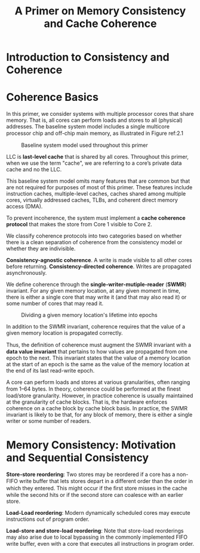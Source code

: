 #+title: A Primer on Memory Consistency and Cache Coherence

#+AUTHOR:
#+EXPORT_FILE_NAME: ../latex/APrimerOnMemoryConsistencyAndCacheCoherence/APrimerOnMemoryConsistencyAndCacheCoherence.tex
#+LATEX_HEADER: \input{/Users/wu/notes/preamble.tex}
#+LATEX_HEADER: \graphicspath{{../../books/}}
#+LATEX_HEADER: \makeindex
#+STARTUP: shrink
* Introduction to Consistency and Coherence
* Coherence Basics
        In this primer, we consider systems with multiple processor cores that share memory. That is, all
        cores can perform loads and stores to all (physical) addresses. The baseline system model includes a
        single multicore processor chip and oﬀ-chip main memory, as illustrated in Figure ref:2.1

        #+ATTR_LATEX: :width .9\textwidth :float nil
        #+NAME: 2.1
        #+CAPTION: Baseline system model used throughout this primer
        [[../images/papers/45.png]]

        LLC is *last-level cache* that is shared by all cores. Throughout this primer, when we use the term
        "cache", we are referring to a core’s private data cache and no  the LLC.

        This baseline system model omits many features that are common but that are not required for purposes
        of most of this primer. These features include instruction caches, multiple-level caches, caches
        shared among multiple cores, virtually addressed caches, TLBs, and coherent direct memory access
        (DMA).

        To prevent incoherence, the system must implement a *cache coherence protocol* that makes the store from
        Core 1 visible to Core 2.

        We classify coherence protocols into two categories based on whether there is a clean separation of
        coherence from the consistency model or whether they are indivisible.

        *Consistency-agnostic coherence*. A write is made visible to all other cores before returning.
        *Consistency-directed coherence*. Writes are propagated asynchronously.

        We define coherence through the *single-writer-mutiple-reader* (*SWMR*) invariant. For any given memory
        location, at any given moment in time, there is either a single core that may write it (and that may
        also read it) or some number of cores that may read it.

        #+ATTR_LATEX: :width .9\textwidth :float nil
        #+NAME: 2.3
        #+CAPTION: Dividing a given memory location's lifetime into epochs
        [[../images/Misc/1.png]]

        In addition to the SWMR invariant, coherence requires that the value of a given memory location is
        propagated correctly.

        Thus, the deﬁnition of coherence must augment the SWMR invariant with a *data value invariant* that
        pertains to how values are propagated from one epoch to the next. This invariant states that the value
        of a memory location at the start of an epoch is the same as the value of the memory location at the
        end of its last read-write epoch.

        A core can perform loads and stores at various granularities, often ranging from 1–64 bytes. In
        theory, coherence could be performed at the ﬁnest load/store granularity. However, in practice
        coherence is usually maintained at the granularity of cache blocks. That is, the hardware enforces
        coherence on a cache block by cache block basis. In practice, the SWMR invariant is likely to be that,
        for any block of memory, there is either a single writer or some number of readers.
* Memory Consistency: Motivation and Sequential Consistency
        #+ATTR_LATEX: :options [How a Core Might Reorder Memory Access]
        #+BEGIN_remark
        *Store-store reordering*: Two stores may be reordered if a core has a non-FIFO write buﬀer that lets
        stores depart in a diﬀerent order than the order in which they entered. This might occur if the ﬁrst
        store misses in the cache while the second hits or if the second store can coalesce with an earlier
        store.

        *Load-Load reordering*: Modern dynamically scheduled cores may execute instructions out of program
        order.

        *Load-store and store-load reordering*: Note that store-load reorderings may also arise due to local
        bypassing in the commonly implemented FIFO write buﬀer, even with a core that executes all instructions in program order.
        #+END_remark

